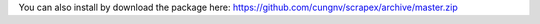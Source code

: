 You can also install by download the package here:
https://github.com/cungnv/scrapex/archive/master.zip

